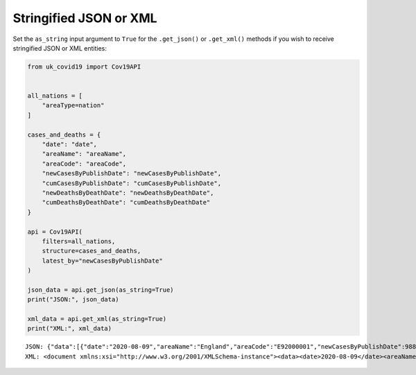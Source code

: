 Stringified JSON or XML
.......................

Set the ``as_string`` input argument to ``True`` for the ``.get_json()`` or ``.get_xml()``
methods if you wish to receive stringified JSON or XML entities:

.. code-block:: python

    from uk_covid19 import Cov19API


    all_nations = [
        "areaType=nation"
    ]

    cases_and_deaths = {
        "date": "date",
        "areaName": "areaName",
        "areaCode": "areaCode",
        "newCasesByPublishDate": "newCasesByPublishDate",
        "cumCasesByPublishDate": "cumCasesByPublishDate",
        "newDeathsByDeathDate": "newDeathsByDeathDate",
        "cumDeathsByDeathDate": "cumDeathsByDeathDate"
    }

    api = Cov19API(
        filters=all_nations,
        structure=cases_and_deaths,
        latest_by="newCasesByPublishDate"
    )

    json_data = api.get_json(as_string=True)
    print("JSON:", json_data)

    xml_data = api.get_xml(as_string=True)
    print("XML:", xml_data)

::

    JSON: {"data":[{"date":"2020-08-09","areaName":"England","areaCode":"E92000001","newCasesByPublishDate":988,"cumCasesByPublishDate":268312,"newDeathsByDeathDate":null,"cumDeathsByDeathDate":null},{"date":"2020-08-09","areaName":"Northern Ireland","areaCode":"N92000002","newCasesByPublishDate":0,"cumCasesByPublishDate":null,"newDeathsByDeathDate":null,"cumDeathsByDeathDate":null},{"date":"2020-08-09","areaName":"Scotland","areaCode":"S92000003","newCasesByPublishDate":48,"cumCasesByPublishDate":18998,"newDeathsByDeathDate":null,"cumDeathsByDeathDate":null},{"date":"2020-08-09","areaName":"Wales","areaCode":"W92000004","newCasesByPublishDate":26,"cumCasesByPublishDate":17451,"newDeathsByDeathDate":null,"cumDeathsByDeathDate":null}],"lastUpdate":"2020-08-09T17:56:52.000000Z","length":4,"totalPages":1}
    XML: <document xmlns:xsi="http://www.w3.org/2001/XMLSchema-instance"><data><date>2020-08-09</date><areaName>England</areaName><areaCode>E92000001</areaCode><newCasesByPublishDate>988</newCasesByPublishDate><cumCasesByPublishDate>268312</cumCasesByPublishDate><newDeathsByDeathDate xsi:nil="true" /><cumDeathsByDeathDate xsi:nil="true" /></data><data><date>2020-08-09</date><areaName>Northern Ireland</areaName><areaCode>N92000002</areaCode><newCasesByPublishDate>0</newCasesByPublishDate><cumCasesByPublishDate xsi:nil="true" /><newDeathsByDeathDate xsi:nil="true" /><cumDeathsByDeathDate xsi:nil="true" /></data><data><date>2020-08-09</date><areaName>Scotland</areaName><areaCode>S92000003</areaCode><newCasesByPublishDate>48</newCasesByPublishDate><cumCasesByPublishDate>18998</cumCasesByPublishDate><newDeathsByDeathDate xsi:nil="true" /><cumDeathsByDeathDate xsi:nil="true" /></data><data><date>2020-08-09</date><areaName>Wales</areaName><areaCode>W92000004</areaCode><newCasesByPublishDate>26</newCasesByPublishDate><cumCasesByPublishDate>17451</cumCasesByPublishDate><newDeathsByDeathDate xsi:nil="true" /><cumDeathsByDeathDate xsi:nil="true" /></data><lastUpdate>2020-08-09T17:56:52.000000Z</lastUpdate><length>4</length><totalPages>1</totalPages></document>


